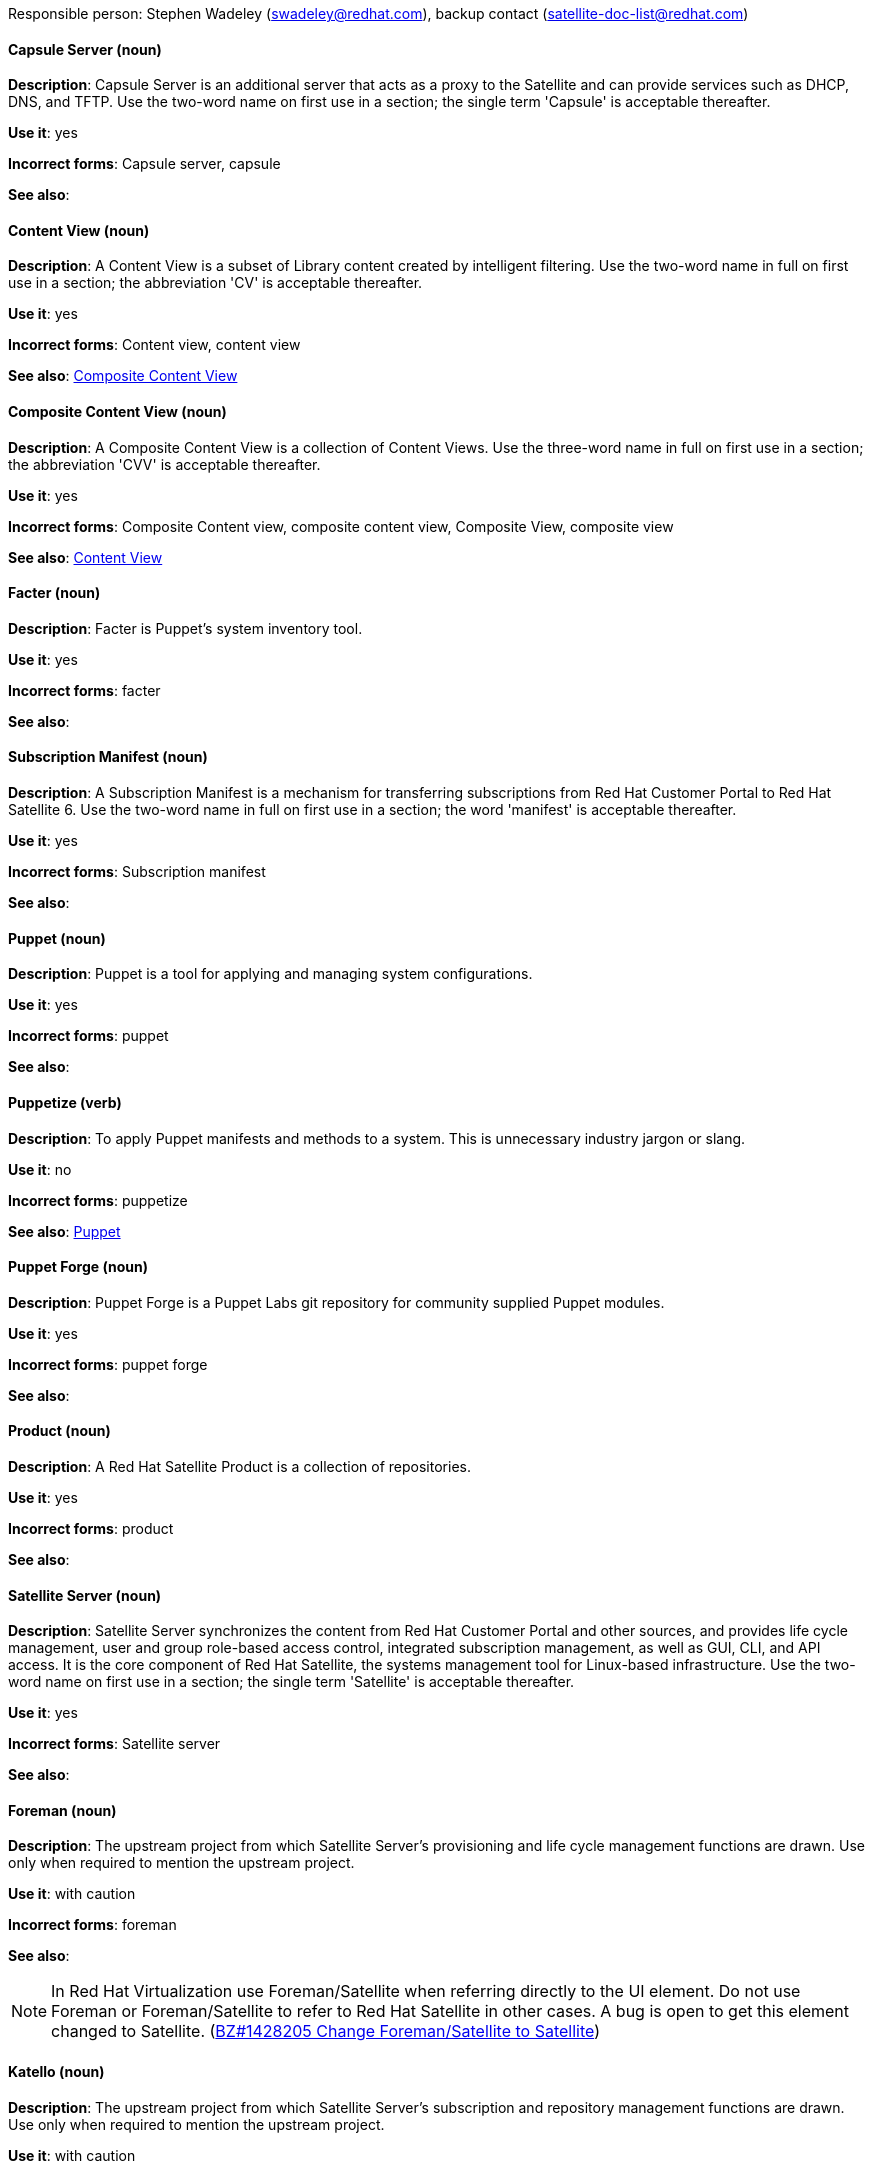 [[red-hat-satellite6-conventions]]

Responsible person: Stephen Wadeley (swadeley@redhat.com), backup contact (satellite-doc-list@redhat.com)

[discrete]
==== Capsule Server (noun)
[[capsule-server]]
*Description*: Capsule Server is an additional server that acts as a proxy to the Satellite and can provide services such as DHCP, DNS, and TFTP. Use the two-word name on first use in a section; the single term 'Capsule' is acceptable thereafter.

*Use it*: yes

*Incorrect forms*: Capsule server, capsule

*See also*:

[discrete]
==== Content View (noun)
[[content-view]]
*Description*: A Content View is a subset of Library content created by intelligent filtering. Use the two-word name in full on first use in a section; the abbreviation 'CV' is acceptable thereafter.

*Use it*: yes

*Incorrect forms*: Content view, content view

*See also*: xref:composite-content-view[Composite Content View]

[discrete]
==== Composite Content View (noun)
[[composite-content-view]]
*Description*: A Composite Content View is a collection of Content Views. Use the three-word name in full on first use in a section; the abbreviation 'CVV' is acceptable thereafter.

*Use it*: yes

*Incorrect forms*: Composite Content view, composite content view, Composite View, composite view

*See also*: xref:content-view[Content View]

[discrete]
==== Facter (noun)
[[facter]]
*Description*: Facter is Puppet's system inventory tool.

*Use it*: yes

*Incorrect forms*: facter

*See also*:

[discrete]
==== Subscription Manifest (noun)
[[subscription-manifest]]
*Description*: A Subscription Manifest is a mechanism for transferring subscriptions from Red Hat Customer Portal to Red Hat Satellite 6. Use the two-word name in full on first use in a section; the word 'manifest' is acceptable thereafter.

*Use it*: yes

*Incorrect forms*: Subscription manifest

*See also*:

[discrete]
==== Puppet (noun)
[[puppet]]
*Description*: Puppet is a tool for applying and managing system configurations.

*Use it*: yes

*Incorrect forms*: puppet

*See also*:

[discrete]
==== Puppetize (verb)
[[puppetize]]
*Description*: To apply Puppet manifests and methods to a system. This is unnecessary industry jargon or slang.

*Use it*: no

*Incorrect forms*: puppetize

*See also*: xref:puppet[Puppet]

[discrete]
==== Puppet Forge (noun)
[[puppet-forge]]
*Description*: Puppet Forge is a Puppet Labs git repository for community supplied Puppet modules.

*Use it*: yes

*Incorrect forms*: puppet forge

*See also*:

[discrete]
==== Product (noun)
[[product]]
*Description*: A Red Hat Satellite Product is a collection of repositories.

*Use it*: yes

*Incorrect forms*: product

*See also*:

[discrete]
==== Satellite Server (noun)
[[satellite-server]]
*Description*: Satellite Server synchronizes the content from Red Hat Customer Portal and other sources, and provides life cycle management, user and group role-based access control, integrated subscription management, as well as GUI, CLI, and API access. It is the core component of Red Hat Satellite, the systems management tool for Linux-based infrastructure. Use the two-word name on first use in a section; the single term 'Satellite' is acceptable thereafter.

*Use it*: yes

*Incorrect forms*: Satellite server

*See also*:

[discrete]
==== Foreman (noun)
[[foreman]]
*Description*: The upstream project from which Satellite Server's provisioning and life cycle management functions are drawn. Use only when required to mention the upstream project.

*Use it*: with caution

*Incorrect forms*: foreman

*See also*:

[NOTE]
====
In Red Hat Virtualization use Foreman/Satellite when referring directly to the UI element. Do not use Foreman or Foreman/Satellite to refer to Red Hat Satellite in other cases. A bug is open to get this element changed to Satellite. (https://bugzilla.redhat.com/show_bug.cgi?id=1428205[BZ#1428205 Change Foreman/Satellite to Satellite]) 
====

[discrete]
==== Katello (noun)
[[katello]]
*Description*: The upstream project from which Satellite Server's subscription and repository management functions are drawn. Use only when required to mention the upstream project.

*Use it*: with caution

*Incorrect forms*: katello

*See also*:
